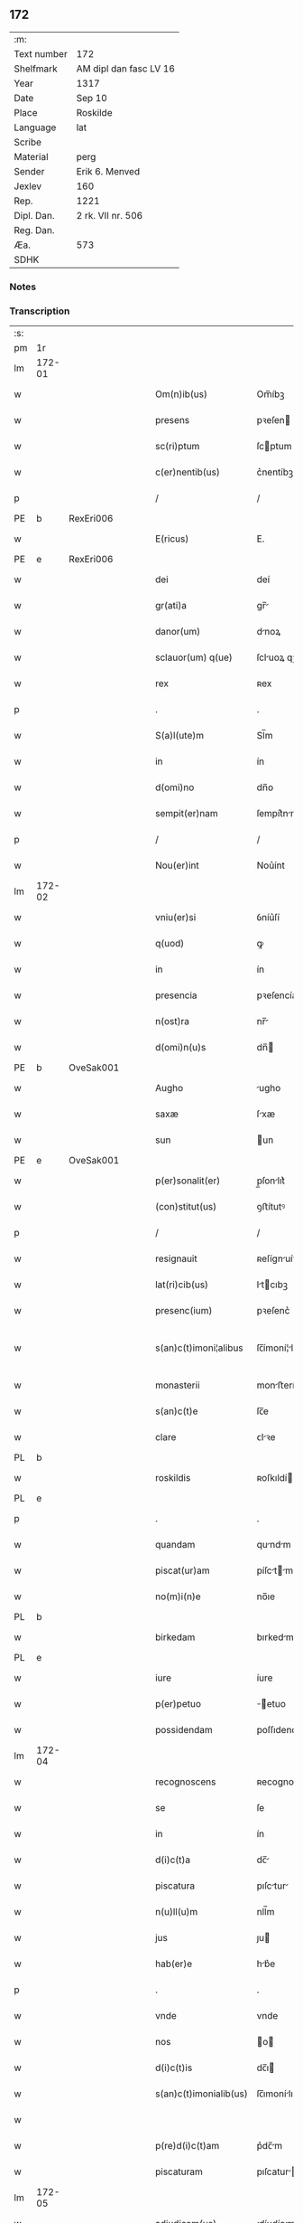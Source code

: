 ** 172
| :m:         |                        |
| Text number | 172                    |
| Shelfmark   | AM dipl dan fasc LV 16 |
| Year        | 1317                   |
| Date        | Sep 10                 |
| Place       | Roskilde               |
| Language    | lat                    |
| Scribe      |                        |
| Material    | perg                   |
| Sender      | Erik 6. Menved         |
| Jexlev      | 160                    |
| Rep.        | 1221                   |
| Dipl. Dan.  | 2 rk. VII nr. 506      |
| Reg. Dan.   |                        |
| Æa.         | 573                    |
| SDHK        |                        |

*** Notes


*** Transcription
| :s: |        |   |   |   |   |                        |                |   |   |   |   |     |   |   |   |               |
| pm  | 1r     |   |   |   |   |                        |                |   |   |   |   |     |   |   |   |               |
| lm  | 172-01 |   |   |   |   |                        |                |   |   |   |   |     |   |   |   |               |
| w   |        |   |   |   |   | Om(n)ib(us)            | Om̅íbꝫ          |   |   |   |   | lat |   |   |   |        172-01 |
| w   |        |   |   |   |   | presens                | pꝛeſen        |   |   |   |   | lat |   |   |   |        172-01 |
| w   |        |   |   |   |   | sc(ri)ptum             | ſcptum        |   |   |   |   | lat |   |   |   |        172-01 |
| w   |        |   |   |   |   | c(er)nentib(us)        | c͛nentíbꝫ       |   |   |   |   | lat |   |   |   |        172-01 |
| p   |        |   |   |   |   | /                      | /              |   |   |   |   | lat |   |   |   |        172-01 |
| PE  | b      | RexEri006  |   |   |   |                        |                |   |   |   |   |     |   |   |   |               |
| w   |        |   |   |   |   | E(ricus)               | E.             |   |   |   |   | lat |   |   |   |        172-01 |
| PE  | e      | RexEri006  |   |   |   |                        |                |   |   |   |   |     |   |   |   |               |
| w   |        |   |   |   |   | dei                    | deí            |   |   |   |   | lat |   |   |   |        172-01 |
| w   |        |   |   |   |   | gr(ati)a               | gr̅            |   |   |   |   | lat |   |   |   |        172-01 |
| w   |        |   |   |   |   | danor(um)              | dnoꝝ          |   |   |   |   | lat |   |   |   |        172-01 |
| w   |        |   |   |   |   | sclauor(um) q(ue)      | ſcluoꝝ qꝫ     |   |   |   |   | lat |   |   |   |        172-01 |
| w   |        |   |   |   |   | rex                    | ʀex            |   |   |   |   | lat |   |   |   |        172-01 |
| p   |        |   |   |   |   | .                      | .              |   |   |   |   | lat |   |   |   |        172-01 |
| w   |        |   |   |   |   | S(a)l(ute)m            | Sl̅m            |   |   |   |   | lat |   |   |   |        172-01 |
| w   |        |   |   |   |   | in                     | ín             |   |   |   |   | lat |   |   |   |        172-01 |
| w   |        |   |   |   |   | d(omi)no               | dn̅o            |   |   |   |   | lat |   |   |   |        172-01 |
| w   |        |   |   |   |   | sempit(er)nam          | ſempít͛nm      |   |   |   |   | lat |   |   |   |        172-01 |
| p   |        |   |   |   |   | /                      | /              |   |   |   |   | lat |   |   |   |        172-01 |
| w   |        |   |   |   |   | Nou(er)int             | Nou͛ínt         |   |   |   |   | lat |   |   |   |        172-01 |
| lm  | 172-02 |   |   |   |   |                        |                |   |   |   |   |     |   |   |   |               |
| w   |        |   |   |   |   | vniu(er)si             | ỽníu͛ſí         |   |   |   |   | lat |   |   |   |        172-02 |
| w   |        |   |   |   |   | q(uod)                 | ꝙ              |   |   |   |   | lat |   |   |   |        172-02 |
| w   |        |   |   |   |   | in                     | ín             |   |   |   |   | lat |   |   |   |        172-02 |
| w   |        |   |   |   |   | presencia              | pꝛeſencía      |   |   |   |   | lat |   |   |   |        172-02 |
| w   |        |   |   |   |   | n(ost)ra               | nr̅            |   |   |   |   | lat |   |   |   |        172-02 |
| w   |        |   |   |   |   | d(omi)n(u)s            | dn̅            |   |   |   |   | lat |   |   |   |        172-02 |
| PE  | b      | OveSak001  |   |   |   |                        |                |   |   |   |   |     |   |   |   |               |
| w   |        |   |   |   |   | Augho                  | ugho          |   |   |   |   | lat |   |   |   |        172-02 |
| w   |        |   |   |   |   | saxæ                   | ſxæ           |   |   |   |   | lat |   |   |   |        172-02 |
| w   |        |   |   |   |   | sun                    | un            |   |   |   |   | lat |   |   |   |        172-02 |
| PE  | e      | OveSak001  |   |   |   |                        |                |   |   |   |   |     |   |   |   |               |
| w   |        |   |   |   |   | p(er)sonalit(er)       | p̲ſonlıt͛       |   |   |   |   | lat |   |   |   |        172-02 |
| w   |        |   |   |   |   | (con)stitut(us)        | ꝯﬅítutꝰ        |   |   |   |   | lat |   |   |   |        172-02 |
| p   |        |   |   |   |   | /                      | /              |   |   |   |   | lat |   |   |   |        172-02 |
| w   |        |   |   |   |   | resignauit             | ʀeſígnuít     |   |   |   |   | lat |   |   |   |        172-02 |
| w   |        |   |   |   |   | lat(ri)cib(us)         | ltcıbꝫ       |   |   |   |   | lat |   |   |   |        172-02 |
| w   |        |   |   |   |   | presenc(ium)           | pꝛeſenc͛        |   |   |   |   | lat |   |   |   |        172-02 |
| w   |        |   |   |   |   | s(an)c(t)imoni¦alibus  | ſc̅ímoní¦lıbu |   |   |   |   | lat |   |   |   | 172-02—172-03 |
| w   |        |   |   |   |   | monasterii             | monﬅeríí      |   |   |   |   | lat |   |   |   |        172-03 |
| w   |        |   |   |   |   | s(an)c(t)e             | ſc̅e            |   |   |   |   | lat |   |   |   |        172-03 |
| w   |        |   |   |   |   | clare                  | ᴄlꝛe          |   |   |   |   | lat |   |   |   |        172-03 |
| PL  | b      |   |   |   |   |                        |                |   |   |   |   |     |   |   |   |               |
| w   |        |   |   |   |   | roskildis              | ʀoſkıldí      |   |   |   |   | lat |   |   |   |        172-03 |
| PL  | e      |   |   |   |   |                        |                |   |   |   |   |     |   |   |   |               |
| p   |        |   |   |   |   | .                      | .              |   |   |   |   | lat |   |   |   |        172-03 |
| w   |        |   |   |   |   | quandam                | qundm        |   |   |   |   | lat |   |   |   |        172-03 |
| w   |        |   |   |   |   | piscat(ur)am           | píſctm      |   |   |   |   | lat |   |   |   |        172-03 |
| w   |        |   |   |   |   | no(m)i(n)e             | no̅ıe           |   |   |   |   | lat |   |   |   |        172-03 |
| PL  | b      |   |   |   |   |                        |                |   |   |   |   |     |   |   |   |               |
| w   |        |   |   |   |   | birkedam               | bırkedm       |   |   |   |   | lat |   |   |   |        172-03 |
| PL  | e      |   |   |   |   |                        |                |   |   |   |   |     |   |   |   |               |
| w   |        |   |   |   |   | iure                   | íure           |   |   |   |   | lat |   |   |   |        172-03 |
| w   |        |   |   |   |   | p(er)petuo             | ̲etuo          |   |   |   |   | lat |   |   |   |        172-03 |
| w   |        |   |   |   |   | possidendam            | poſſıdendm    |   |   |   |   | lat |   |   |   |        172-03 |
| lm  | 172-04 |   |   |   |   |                        |                |   |   |   |   |     |   |   |   |               |
| w   |        |   |   |   |   | recognoscens           | ʀecognoſcen   |   |   |   |   | lat |   |   |   |        172-04 |
| w   |        |   |   |   |   | se                     | ſe             |   |   |   |   | lat |   |   |   |        172-04 |
| w   |        |   |   |   |   | in                     | ín             |   |   |   |   | lat |   |   |   |        172-04 |
| w   |        |   |   |   |   | d(i)c(t)a              | dc̅            |   |   |   |   | lat |   |   |   |        172-04 |
| w   |        |   |   |   |   | piscatura              | pıſctur      |   |   |   |   | lat |   |   |   |        172-04 |
| w   |        |   |   |   |   | n(u)ll(u)m             | nll̅m           |   |   |   |   | lat |   |   |   |        172-04 |
| w   |        |   |   |   |   | jus                    | ȷu            |   |   |   |   | lat |   |   |   |        172-04 |
| w   |        |   |   |   |   | hab(er)e               | hb͛e           |   |   |   |   | lat |   |   |   |        172-04 |
| p   |        |   |   |   |   | .                      | .              |   |   |   |   | lat |   |   |   |        172-04 |
| w   |        |   |   |   |   | vnde                   | vnde           |   |   |   |   | lat |   |   |   |        172-04 |
| w   |        |   |   |   |   | nos                    | o            |   |   |   |   | lat |   |   |   |        172-04 |
| w   |        |   |   |   |   | d(i)c(t)is             | dc̅ı           |   |   |   |   | lat |   |   |   |        172-04 |
| w   |        |   |   |   |   | s(an)c(t)imonialib(us) | ſc̅ımonílıbꝫ   |   |   |   |   | lat |   |   |   |        172-04 |
| w   |        |   |   |   |   |                        |                |   |   |   |   | lat |   |   |   |        172-04 |
| w   |        |   |   |   |   | p(re)d(i)c(t)am        | p͛dc̅m          |   |   |   |   | lat |   |   |   |        172-04 |
| w   |        |   |   |   |   | piscaturam             | pıſcatur     |   |   |   |   | lat |   |   |   |        172-04 |
| lm  | 172-05 |   |   |   |   |                        |                |   |   |   |   |     |   |   |   |               |
| w   |        |   |   |   |   | adiudicam(us)          | díudícmꝰ     |   |   |   |   | lat |   |   |   |        172-05 |
| w   |        |   |   |   |   | jure                   | ȷure           |   |   |   |   | lat |   |   |   |        172-05 |
| w   |        |   |   |   |   | p(er)petuo             | ̲etuo          |   |   |   |   | lat |   |   |   |        172-05 |
| w   |        |   |   |   |   | possidendam            | poſſıdendm    |   |   |   |   | lat |   |   |   |        172-05 |
| p   |        |   |   |   |   | /                      | /              |   |   |   |   | lat |   |   |   |        172-05 |
| w   |        |   |   |   |   | Jnhibentes             | Jnhıbente     |   |   |   |   | lat |   |   |   |        172-05 |
| w   |        |   |   |   |   | dist(ri)cte            | dıﬅe         |   |   |   |   | lat |   |   |   |        172-05 |
| w   |        |   |   |   |   | p(er)                  | p̲              |   |   |   |   | lat |   |   |   |        172-05 |
| w   |        |   |   |   |   | gr(ati)am              | gr̅m           |   |   |   |   | lat |   |   |   |        172-05 |
| w   |        |   |   |   |   | n(ost)ram              | nr̅m           |   |   |   |   | lat |   |   |   |        172-05 |
| p   |        |   |   |   |   | .                      | .              |   |   |   |   | lat |   |   |   |        172-05 |
| w   |        |   |   |   |   | Ne                     | Ne             |   |   |   |   | lat |   |   |   |        172-05 |
| w   |        |   |   |   |   | quis                   | quí           |   |   |   |   | lat |   |   |   |        172-05 |
| w   |        |   |   |   |   | in                     | ín             |   |   |   |   | lat |   |   |   |        172-05 |
| w   |        |   |   |   |   | ip(s)a                 | ıp̅            |   |   |   |   | lat |   |   |   |        172-05 |
| w   |        |   |   |   |   | piscatura              | pıſctur      |   |   |   |   | lat |   |   |   |        172-05 |
| lm  | 172-06 |   |   |   |   |                        |                |   |   |   |   |     |   |   |   |               |
| w   |        |   |   |   |   | piscarj                | pıſcr        |   |   |   |   | lat |   |   |   |        172-06 |
| w   |        |   |   |   |   | p(re)sumat             | p͛ſumt         |   |   |   |   | lat |   |   |   |        172-06 |
| w   |        |   |   |   |   | sine                   | ſíne           |   |   |   |   | lat |   |   |   |        172-06 |
| w   |        |   |   |   |   | ip(s)ar(um)            | ıp̅ꝝ           |   |   |   |   | lat |   |   |   |        172-06 |
| w   |        |   |   |   |   | s(an)c(t)imonialium    | ſc̅ímonílíu   |   |   |   |   | lat |   |   |   |        172-06 |
| w   |        |   |   |   |   | b(e)n(e)placito        | bn̅plcíto      |   |   |   |   | lat |   |   |   |        172-06 |
| w   |        |   |   |   |   | (et)                   |               |   |   |   |   | lat |   |   |   |        172-06 |
| w   |        |   |   |   |   | consensu               | conſenſu       |   |   |   |   | lat |   |   |   |        172-06 |
| p   |        |   |   |   |   | .                      | .              |   |   |   |   | lat |   |   |   |        172-06 |
| w   |        |   |   |   |   | Datum                  | Dtum          |   |   |   |   | lat |   |   |   |        172-06 |
| PL  | b      |   |   |   |   |                        |                |   |   |   |   |     |   |   |   |               |
| w   |        |   |   |   |   | roskildis              | ʀoſkıldí      |   |   |   |   | lat |   |   |   |        172-06 |
| PL  | e      |   |   |   |   |                        |                |   |   |   |   |     |   |   |   |               |
| w   |        |   |   |   |   | anno                   | nno           |   |   |   |   | lat |   |   |   |        172-06 |
| w   |        |   |   |   |   | d(omi)ni               | dn̅í            |   |   |   |   | lat |   |   |   |        172-06 |
| p   |        |   |   |   |   | .                      | .              |   |   |   |   | lat |   |   |   |        172-06 |
| n   |        |   |   |   |   | mͦ                      | ͦ              |   |   |   |   | lat |   |   |   |        172-06 |
| p   |        |   |   |   |   | .                      | .              |   |   |   |   | lat |   |   |   |        172-06 |
| n   |        |   |   |   |   | cccͦ                    | ᴄᴄᴄͦ            |   |   |   |   | lat |   |   |   |        172-06 |
| p   |        |   |   |   |   | .                      | .              |   |   |   |   | lat |   |   |   |        172-06 |
| lm  | 172-07 |   |   |   |   |                        |                |   |   |   |   |     |   |   |   |               |
| w   |        |   |   |   |   | decimoseptimo          | decímoſeptímo  |   |   |   |   | lat |   |   |   |        172-07 |
| w   |        |   |   |   |   | sabb(a)to              | ſbb̅to         |   |   |   |   | lat |   |   |   |        172-07 |
| w   |        |   |   |   |   | infra                  | ínfr          |   |   |   |   | lat |   |   |   |        172-07 |
| w   |        |   |   |   |   | octa(ua)m              | o̅           |   |   |   |   | lat |   |   |   |        172-07 |
| w   |        |   |   |   |   | !natiuitis¡            | !ntíuítí¡    |   |   |   |   | lat |   |   |   |        172-07 |
| w   |        |   |   |   |   | b(eat)e                | be̅             |   |   |   |   | lat |   |   |   |        172-07 |
| w   |        |   |   |   |   | v(ir)ginis             | vgíní        |   |   |   |   | lat |   |   |   |        172-07 |
| w   |        |   |   |   |   | n(ost)ro               | nr̅o            |   |   |   |   | lat |   |   |   |        172-07 |
| w   |        |   |   |   |   | sub                    | ſub            |   |   |   |   | lat |   |   |   |        172-07 |
| w   |        |   |   |   |   | secreto                | ſecreto        |   |   |   |   | lat |   |   |   |        172-07 |
| p   |        |   |   |   |   | .                      | .              |   |   |   |   | lat |   |   |   |        172-07 |
| :e: |        |   |   |   |   |                        |                |   |   |   |   |     |   |   |   |               |
